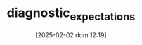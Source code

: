 :PROPERTIES:
:ID:       d170861a-8318-4e3d-8d84-28f795578b98
:END:
#+title:      diagnostic_expectations
#+date:       [2025-02-02 dom 12:19]
#+filetags:   :placeholder:
#+identifier: 20250202T121916
#+BIBLIOGRAPHY: ~/Org/zotero_refs.bib
#+OPTIONS: num:nil ^:{} toc:nil
